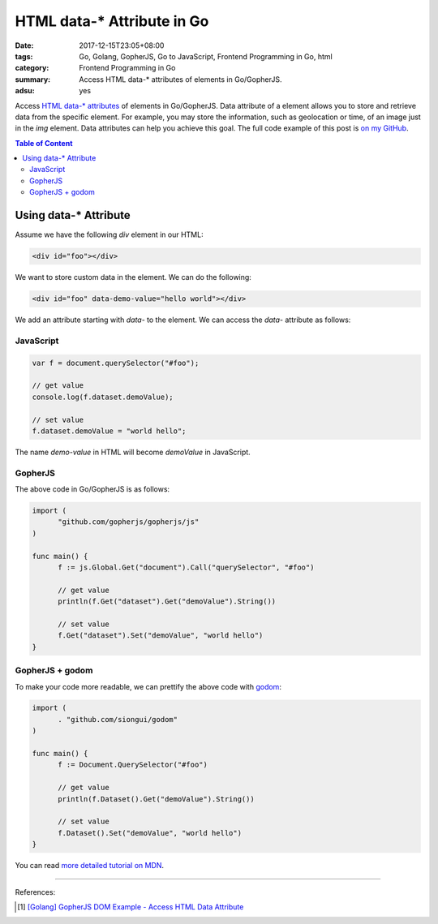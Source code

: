 HTML data-* Attribute in Go
###########################

:date: 2017-12-15T23:05+08:00
:tags: Go, Golang, GopherJS, Go to JavaScript, Frontend Programming in Go, html
:category: Frontend Programming in Go
:summary: Access HTML data-* attributes of elements in Go/GopherJS.
:adsu: yes


Access `HTML data-* attributes`_ of elements in Go/GopherJS. Data attribute of
a element allows you to store and retrieve data from the specific element. For
example, you may store the information, such as geolocation or time, of an image
just in the *img* element. Data attributes can help you achieve this goal.
The full code example of this post is `on my GitHub`_.

.. contents:: **Table of Content**

Using data-* Attribute
======================

Assume we have the following *div* element in our HTML:

.. code-block:: html

  <div id="foo"></div>

We want to store custom data in the element. We can do the following:

.. code-block:: html

  <div id="foo" data-demo-value="hello world"></div>

We add an attribute starting with *data-* to the element. We can access the
*data-* attribute as follows:


JavaScript
++++++++++

.. code-block:: javascript

  var f = document.querySelector("#foo");

  // get value
  console.log(f.dataset.demoValue);

  // set value
  f.dataset.demoValue = "world hello";

The name *demo-value* in HTML will become *demoValue* in JavaScript.

.. adsu:: 2


GopherJS
++++++++

The above code in Go/GopherJS is as follows:

.. code-block:: go

  import (
  	"github.com/gopherjs/gopherjs/js"
  )

  func main() {
  	f := js.Global.Get("document").Call("querySelector", "#foo")

  	// get value
  	println(f.Get("dataset").Get("demoValue").String())

  	// set value
  	f.Get("dataset").Set("demoValue", "world hello")
  }

.. adsu:: 3


GopherJS + godom
++++++++++++++++

To make your code more readable, we can prettify the above code with godom_:

.. code-block:: go

  import (
  	. "github.com/siongui/godom"
  )

  func main() {
  	f := Document.QuerySelector("#foo")

  	// get value
  	println(f.Dataset().Get("demoValue").String())

  	// set value
  	f.Dataset().Set("demoValue", "world hello")
  }

.. adsu:: 4

You can read `more detailed tutorial on MDN`_.

----

References:

.. [1] `[Golang] GopherJS DOM Example - Access HTML Data Attribute <{filename}../../../2016/01/12/gopherjs-dom-example-access-html-data-attribute%en.rst>`_

.. _GopherJS: http://www.gopherjs.org/
.. _JavaScript: https://en.wikipedia.org/wiki/JavaScript
.. _Go: https://golang.org/
.. _godom: https://github.com/siongui/godom
.. _on my GitHub: https://github.com/siongui/frontend-programming-in-go/tree/master/009-html-data-attribute
.. _HTML data-* attributes: https://www.google.com/search?q=html+data+attribute
.. _more detailed tutorial on MDN: https://developer.mozilla.org/en-US/docs/Learn/HTML/Howto/Use_data_attributes
